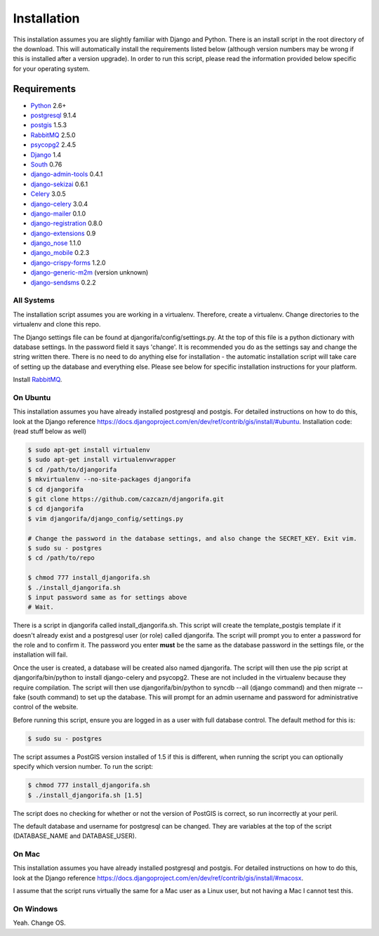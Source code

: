 ############
Installation
############

This installation assumes you are slightly familiar with Django and Python. There is an install script in the root directory of the download. This will automatically install the requirements listed below (although version numbers may be wrong if this is installed after a version upgrade). In order to run this script, please read the information provided below specific for your operating system.

************
Requirements
************
* `Python`_ 2.6+
* `postgresql`_ 9.1.4
* `postgis`_ 1.5.3
* `RabbitMQ`_ 2.5.0
* `psycopg2`_ 2.4.5
* `Django`_ 1.4
* `South`_ 0.76
* `django-admin-tools`_ 0.4.1
* `django-sekizai`_ 0.6.1
* `Celery`_ 3.0.5
* `django-celery`_ 3.0.4
* `django-mailer`_ 0.1.0
* `django-registration`_ 0.8.0
* `django-extensions`_ 0.9
* `django_nose`_ 1.1.0
* `django_mobile`_ 0.2.3
* `django-crispy-forms`_ 1.2.0
* `django-generic-m2m`_ (version unknown)
* `django-sendsms`_ 0.2.2

All Systems
===========
The installation script assumes you are working in a virtualenv. Therefore, create a virtualenv. Change directories to the virtualenv and clone this repo.

The Django settings file can be found at djangorifa/config/settings.py. At the top of this file is a python dictionary with database settings. In the password field it says 'change'. It is recommended you do as the settings say and change the string written there. There is no need to do anything else for installation - the automatic installation script will take care of setting up the database and everything else. Please see below for specific installation instructions for your platform.

Install `RabbitMQ`_.

On Ubuntu
=========
This installation assumes you have already installed postgresql and postgis. For detailed instructions on how to do this, look at the Django reference https://docs.djangoproject.com/en/dev/ref/contrib/gis/install/#ubuntu. Installation code: (read stuff below as well)

.. code-block:: bash

  $ sudo apt-get install virtualenv
  $ sudo apt-get install virtualenvwrapper
  $ cd /path/to/djangorifa
  $ mkvirtualenv --no-site-packages djangorifa
  $ cd djangorifa
  $ git clone https://github.com/cazcazn/djangorifa.git
  $ cd djangorifa
  $ vim djangorifa/django_config/settings.py

  # Change the password in the database settings, and also change the SECRET_KEY. Exit vim.
  $ sudo su - postgres
  $ cd /path/to/repo

  $ chmod 777 install_djangorifa.sh
  $ ./install_djangorifa.sh
  $ input password same as for settings above
  # Wait.


There is a script in djangorifa called install_djangorifa.sh. This script will create the template_postgis template if it doesn't already exist and a postgresql user (or role) called djangorifa. The script will prompt you to enter a password for the role and to confirm it. The password you enter **must** be the same as the database password in the settings file, or the installation will fail.

Once the user is created, a database will be created also named djangorifa. The script will then use the pip script at djangorifa/bin/python to install django-celery and psycopg2. These are not included in the virtualenv because they require compilation. The script will then use djangorifa/bin/python to syncdb --all (django command) and then migrate --fake (south command) to set up the database. This will prompt for an admin username and password for administrative control of the website.

Before running this script, ensure you are logged in as a user with full database control. The default method for this is:

.. code-block:: bash

  $ sudo su - postgres

The script assumes a PostGIS version installed of 1.5 if this is different, when running the script you can optionally specify which version number. To run the script:

.. code-block:: bash

  $ chmod 777 install_djangorifa.sh
  $ ./install_djangorifa.sh [1.5]

The script does no checking for whether or not the version of PostGIS is correct, so run incorrectly at your peril.

The default database and username for postgresql can be changed. They are variables at the top of the script (DATABASE_NAME and DATABASE_USER).

On Mac
======
This installation assumes you have already installed postgresql and postgis. For detailed instructions on how to do this, look at the Django reference https://docs.djangoproject.com/en/dev/ref/contrib/gis/install/#macosx.

I assume that the script runs virtually the same for a Mac user as a Linux user, but not having a Mac I cannot test this.

On Windows
==========
Yeah. Change OS.

.. _Python: http://www.python.org
.. _postgresql: http://www.postgresql.org/
.. _postgis: http://postgis.refractions.net/
.. _RabbitMQ: http://www.rabbitmq.com/
.. _psycopg2: http://initd.org/psycopg/
.. _Django: http://www.djangoproject.com
.. _South: http://south.aeracode.org/
.. _django-sekizai: https://github.com/ojii/django-sekizai/
.. _django-admin-tools: https://bitbucket.org/izi/django-admin-tools/
.. _Celery: http://celeryproject.org/
.. _django-celery: https://github.com/celery/django-celery
.. _django-mailer: http://code.google.com/p/django-mailer/
.. _django-registration: https://bitbucket.org/ubernostrum/django-registration/
.. _django-extensions: https://github.com/django-extensions/django-extensions
.. _django-filter-actually-maintained: https://github.com/subsume/django-filter-actually-maintained
.. _django_nose: https://github.com/jbalogh/django-nose/
.. _django_mobile: https://github.com/gregmuellegger/django-mobile
.. _django-crispy-forms: https://github.com/maraujop/django-crispy-forms/
.. _django-generic-m2m: https://github.com/coleifer/django-generic-m2m
.. _django-sendsms: https://github.com/stefanfoulis/django-sendsms
